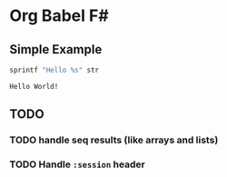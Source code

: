 * Org Babel F#

** Simple Example

#+BEGIN_SRC fsharp :var str="World!" :exports both
sprintf "Hello %s" str
#+END_SRC

#+RESULTS:
: Hello World!

** TODO

*** TODO handle seq results (like arrays and lists)
*** TODO Handle =:session= header
